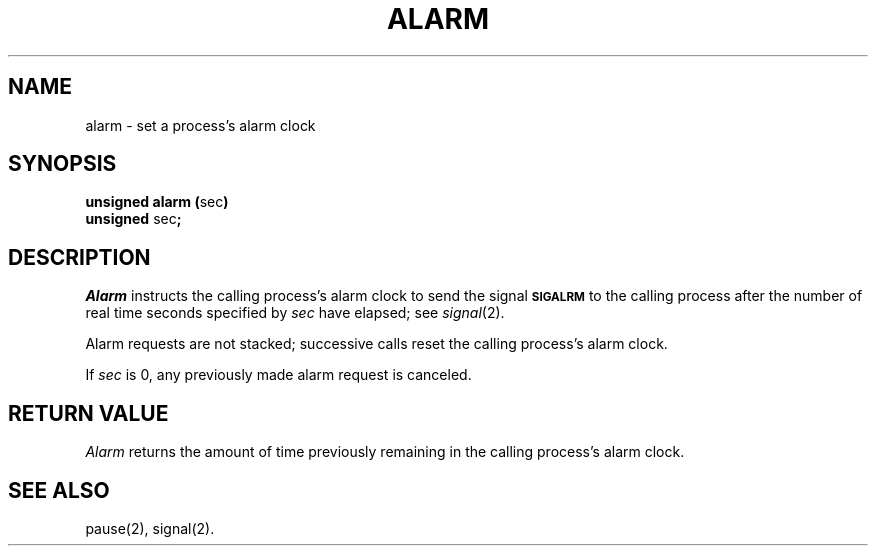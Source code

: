 .TH ALARM 2 
.SH NAME
alarm \- set a process's alarm clock
.SH SYNOPSIS
.BR "unsigned alarm (" sec )
.br
.BR unsigned " sec" ;
.SH DESCRIPTION
.I Alarm\^
instructs the calling process's alarm clock to send the signal
.B
.SM SIGALRM
to the calling process after the number of real time seconds specified by
.I sec\^
have elapsed;
see 
.IR signal (2).
.PP
Alarm requests are not stacked;
successive calls reset the calling process's alarm clock.
.PP
If
.I sec\^
is 0, any previously made alarm request is canceled.
.SH RETURN VALUE
.I Alarm\^
returns the amount of time
previously remaining in the calling process's alarm clock.
.SH "SEE ALSO"
pause(2), signal(2).
.\"	@(#)alarm.2	1.4	
